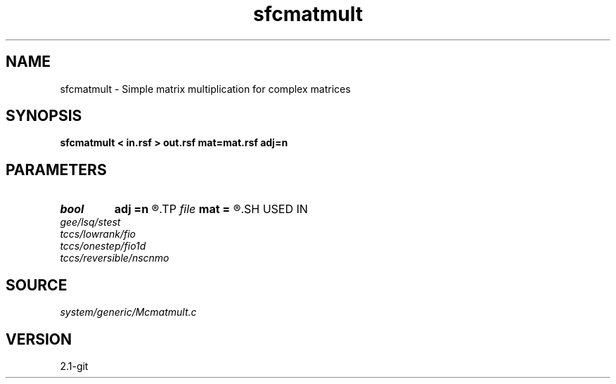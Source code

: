 .TH sfcmatmult 1  "APRIL 2019" Madagascar "Madagascar Manuals"
.SH NAME
sfcmatmult \- Simple matrix multiplication for complex matrices 
.SH SYNOPSIS
.B sfcmatmult < in.rsf > out.rsf mat=mat.rsf adj=n
.SH PARAMETERS
.PD 0
.TP
.I bool   
.B adj
.B =n
.R  [y/n]
.TP
.I file   
.B mat
.B =
.R  	auxiliary input file name
.SH USED IN
.TP
.I gee/lsq/stest
.TP
.I tccs/lowrank/fio
.TP
.I tccs/onestep/fio1d
.TP
.I tccs/reversible/nscnmo
.SH SOURCE
.I system/generic/Mcmatmult.c
.SH VERSION
2.1-git
